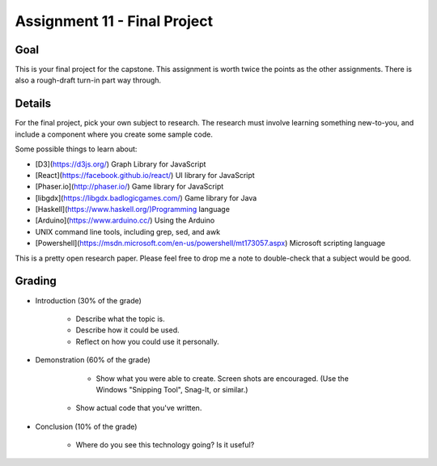Assignment 11 - Final Project
=============================

Goal
----

This is your final project for the capstone. This assignment is worth twice
the points as the other assignments. There is also a rough-draft turn-in
part way through.

Details
-------

For the final project, pick your own subject to research. The research must
involve learning something new-to-you, and include a component where you
create some sample code.

Some possible things to learn about:

* [D3](https://d3js.org/) Graph Library for JavaScript
* [React](https://facebook.github.io/react/) UI library for JavaScript
* [Phaser.io](http://phaser.io/) Game library for JavaScript
* [libgdx](https://libgdx.badlogicgames.com/) Game library for Java
* [Haskell](https://www.haskell.org/)Programming language
* [Arduino](https://www.arduino.cc/) Using the Arduino
* UNIX command line tools, including grep, sed, and awk
* [Powershell](https://msdn.microsoft.com/en-us/powershell/mt173057.aspx) Microsoft scripting language

This is a pretty open research paper. Please feel free to drop me a note
to double-check that a subject would be good.

Grading
-------

* Introduction (30% of the grade)

	* Describe what the topic is.
	* Describe how it could be used.
	* Reflect on how you could use it personally.

* Demonstration (60% of the grade)

	* Show what you were able to create. Screen shots are encouraged. (Use the
	  Windows "Snipping Tool", Snag-It, or similar.)
    * Show actual code that you've written.

* Conclusion (10% of the grade)

	* Where do you see this technology going? Is it useful?

